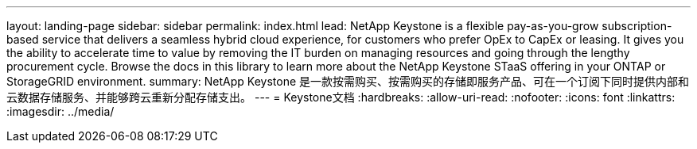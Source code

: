 ---
layout: landing-page 
sidebar: sidebar 
permalink: index.html 
lead: NetApp Keystone is a flexible pay-as-you-grow subscription-based service that delivers a seamless hybrid cloud experience, for customers who prefer OpEx to CapEx or leasing. It gives you the ability to accelerate time to value by removing the IT burden on managing resources and going through the lengthy procurement cycle. Browse the docs in this library to learn more about the NetApp Keystone STaaS offering in your ONTAP or StorageGRID environment. 
summary: NetApp Keystone 是一款按需购买、按需购买的存储即服务产品、可在一个订阅下同时提供内部和云数据存储服务、并能够跨云重新分配存储支出。 
---
= Keystone文档
:hardbreaks:
:allow-uri-read: 
:nofooter: 
:icons: font
:linkattrs: 
:imagesdir: ../media/


